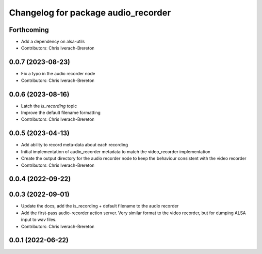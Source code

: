 ^^^^^^^^^^^^^^^^^^^^^^^^^^^^^^^^^^^^
Changelog for package audio_recorder
^^^^^^^^^^^^^^^^^^^^^^^^^^^^^^^^^^^^


Forthcoming
-----------
* Add a dependency on alsa-utils
* Contributors: Chris Iverach-Brereton

0.0.7 (2023-08-23)
------------------
* Fix a typo in the audio recorder node
* Contributors: Chris Iverach-Brereton

0.0.6 (2023-08-16)
------------------
* Latch the `is_recording` topic
* Improve the default filename formatting
* Contributors: Chris Iverach-Brereton

0.0.5 (2023-04-13)
------------------
* Add ability to record meta-data about each recording
* Initial implementation of audio_recorder metadata to match the video_recorder implementation
* Create the output directory for the audio recorder node to keep the behaviour consistent with the video recorder
* Contributors: Chris Iverach-Brereton

0.0.4 (2022-09-22)
------------------

0.0.3 (2022-09-01)
------------------
* Update the docs, add the is_recording + default filename to the audio recorder
* Add the first-pass audio-recorder action server. Very similar format to the video recorder, but for dumping ALSA input to wav files.
* Contributors: Chris Iverach-Brereton

0.0.1 (2022-06-22)
------------------
